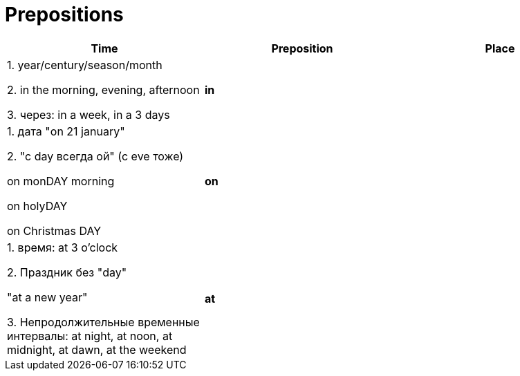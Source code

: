 = Prepositions


[cols=3*,options="header"]
|===

| Time |Preposition | Place

| 1. year/century/season/month

2. in the morning, evening, afternoon

3. через: in a week, in a 3 days

|*in*
|

| 1. дата "on 21 january" 

2. "с day всегда ой" (с eve тоже)

on monDAY morning

on holyDAY

on Christmas DAY


|*on*
|

|1. время: at 3 o'clock 

2. Праздник без "day"

"at a new year"

3. Непродолжительные временные интервалы: at night, at noon, at midnight, at dawn, at the weekend
|*at*
|

|===

